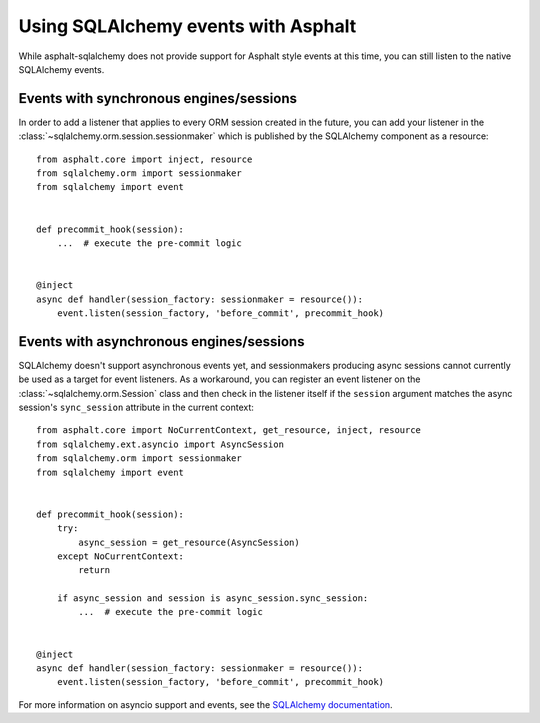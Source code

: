Using SQLAlchemy events with Asphalt
====================================

While asphalt-sqlalchemy does not provide support for Asphalt style events at this time,
you can still listen to the native SQLAlchemy events.

Events with synchronous engines/sessions
----------------------------------------

In order to add a listener that applies to every ORM session created in the future, you
can add your listener in the :class:`~sqlalchemy.orm.session.sessionmaker` which is
published by the SQLAlchemy component as a resource::

    from asphalt.core import inject, resource
    from sqlalchemy.orm import sessionmaker
    from sqlalchemy import event


    def precommit_hook(session):
        ...  # execute the pre-commit logic


    @inject
    async def handler(session_factory: sessionmaker = resource()):
        event.listen(session_factory, 'before_commit', precommit_hook)

Events with asynchronous engines/sessions
-----------------------------------------

SQLAlchemy doesn't support asynchronous events yet, and sessionmakers producing async
sessions cannot currently be used as a target for event listeners. As a workaround, you can
register an event listener on the :class:`~sqlalchemy.orm.Session` class and then check
in the listener itself if the ``session`` argument matches the async session's
``sync_session`` attribute in the current context::

    from asphalt.core import NoCurrentContext, get_resource, inject, resource
    from sqlalchemy.ext.asyncio import AsyncSession
    from sqlalchemy.orm import sessionmaker
    from sqlalchemy import event


    def precommit_hook(session):
        try:
            async_session = get_resource(AsyncSession)
        except NoCurrentContext:
            return

        if async_session and session is async_session.sync_session:
            ...  # execute the pre-commit logic


    @inject
    async def handler(session_factory: sessionmaker = resource()):
        event.listen(session_factory, 'before_commit', precommit_hook)


For more information on asyncio support and events, see the `SQLAlchemy documentation`_.

.. _SQLAlchemy documentation: https://docs.sqlalchemy.org/en/14/orm/extensions/asyncio.html#using-events-with-the-asyncio-extension
